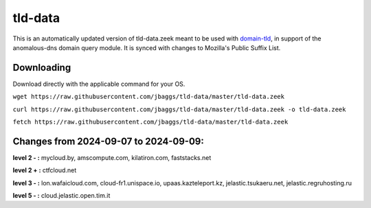 tld-data
========
This is an automatically updated version of tld-data.zeek meant to be used
with domain-tld_, in support of the anomalous-dns domain query module. It
is synced with changes to Mozilla's Public Suffix List. 

.. _domain-tld: https://github.com/sethhall/domain-tld

Downloading
-----------
Download directly with the applicable command for your OS.

``wget https://raw.githubusercontent.com/jbaggs/tld-data/master/tld-data.zeek``

``curl https://raw.githubusercontent.com/jbaggs/tld-data/master/tld-data.zeek -o tld-data.zeek``

``fetch https://raw.githubusercontent.com/jbaggs/tld-data/master/tld-data.zeek``

Changes from 2024-09-07 to 2024-09-09:
--------------------------------------
**level 2 - :** mycloud.by, amscompute.com, kilatiron.com, faststacks.net

**level 2 + :** ctfcloud.net

**level 3 - :** lon.wafaicloud.com, cloud-fr1.unispace.io, upaas.kazteleport.kz, jelastic.tsukaeru.net, jelastic.regruhosting.ru

**level 5 - :** cloud.jelastic.open.tim.it

